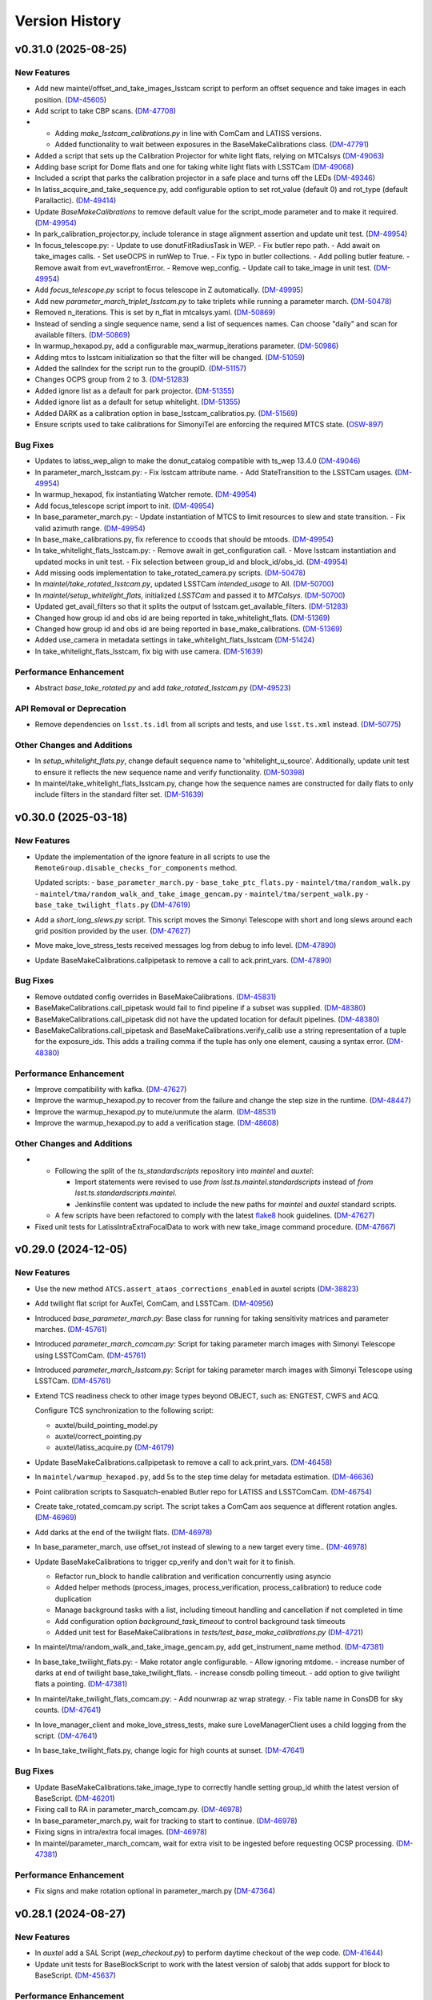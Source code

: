 .. py:currentmodule:: lsst.ts.externalscripts

.. _lsst.ts.externalscripts.version_history:

===============
Version History
===============

.. towncrier release notes start

v0.31.0 (2025-08-25)
====================

New Features
------------

- Add new maintel/offset_and_take_images_lsstcam script to perform an offset sequence and take images in each position. (`DM-45605 <https://rubinobs.atlassian.net/browse/DM-45605>`_)
- Add script to take CBP scans. (`DM-47708 <https://rubinobs.atlassian.net/browse/DM-47708>`_)
- - Adding `make_lsstcam_calibrations.py` in line with ComCam and LATISS versions.
  - Added functionality to wait between exposures in the BaseMakeCalibrations class. (`DM-47791 <https://rubinobs.atlassian.net/browse/DM-47791>`_)
- Added a script that sets up the Calibration Projector for white light flats, relying on MTCalsys (`DM-49063 <https://rubinobs.atlassian.net/browse/DM-49063>`_)
- Adding base script for Dome flats and one for taking white light flats with LSSTCam (`DM-49068 <https://rubinobs.atlassian.net/browse/DM-49068>`_)
- Included a script that parks the calibration projector in a safe place and turns off the LEDs (`DM-49346 <https://rubinobs.atlassian.net/browse/DM-49346>`_)
- In latiss_acquire_and_take_sequence.py, add configurable option to set rot_value (default 0) and rot_type (default Parallactic). (`DM-49414 <https://rubinobs.atlassian.net/browse/DM-49414>`_)
- Update `BaseMakeCalibrations` to remove default value for the script_mode parameter and to make it required. (`DM-49954 <https://rubinobs.atlassian.net/browse/DM-49954>`_)
- In park_calibration_projector.py, include tolerance in stage alignment assertion and update unit test. (`DM-49954 <https://rubinobs.atlassian.net/browse/DM-49954>`_)
- In focus_telescope.py:
  - Update to use donutFitRadiusTask in WEP.
  - Fix butler repo path. 
  - Add await on take_images calls.
  - Set useOCPS in runWep to True.
  - Fix typo in butler collections.
  - Add polling butler feature.
  - Remove await from evt_wavefrontError.
  - Remove wep_config. 
  - Update call to take_image in unit test. (`DM-49954 <https://rubinobs.atlassian.net/browse/DM-49954>`_)
- Add `focus_telescope.py` script to focus telescope in Z automatically. (`DM-49995 <https://rubinobs.atlassian.net/browse/DM-49995>`_)
- Add new `parameter_march_triplet_lsstcam.py` to take triplets while running a parameter march. (`DM-50478 <https://rubinobs.atlassian.net/browse/DM-50478>`_)
- Removed n_iterations. This is set by n_flat in mtcalsys.yaml. (`DM-50869 <https://rubinobs.atlassian.net/browse/DM-50869>`_)
- Instead of sending a single sequence name, send a list of sequences names. Can choose "daily" and scan for available filters. (`DM-50869 <https://rubinobs.atlassian.net/browse/DM-50869>`_)
- In warmup_hexapod.py, add a configurable max_warmup_iterations parameter. (`DM-50986 <https://rubinobs.atlassian.net/browse/DM-50986>`_)
- Adding mtcs to lsstcam initialization so that the filter will be changed. (`DM-51059 <https://rubinobs.atlassian.net/browse/DM-51059>`_)
- Added the salIndex for the script run to the groupID. (`DM-51157 <https://rubinobs.atlassian.net/browse/DM-51157>`_)
- Changes OCPS group from 2 to 3. (`DM-51283 <https://rubinobs.atlassian.net/browse/DM-51283>`_)
- Added ignore list as a default for park projector. (`DM-51355 <https://rubinobs.atlassian.net/browse/DM-51355>`_)
- Added ignore list as a default for setup whitelight. (`DM-51355 <https://rubinobs.atlassian.net/browse/DM-51355>`_)
- Added DARK as a calibration option in base_lsstcam_calibratios.py. (`DM-51569 <https://rubinobs.atlassian.net/browse/DM-51569>`_)
- Ensure scripts used to take calibrations for SimonyiTel are enforcing the required MTCS state. (`OSW-897 <https://rubinobs.atlassian.net/browse/OSW-897>`_)


Bug Fixes
---------

- Updates to latiss_wep_align to make the donut_catalog compatible with ts_wep 13.4.0 (`DM-49046 <https://rubinobs.atlassian.net/browse/DM-49046>`_)
- In parameter_march_lsstcam.py:
  - Fix lsstcam attribute name.
  - Add StateTransition to the LSSTCam usages. (`DM-49954 <https://rubinobs.atlassian.net/browse/DM-49954>`_)
- In warmup_hexapod, fix instantiating Watcher remote. (`DM-49954 <https://rubinobs.atlassian.net/browse/DM-49954>`_)
- Add focus_telescope script import to init. (`DM-49954 <https://rubinobs.atlassian.net/browse/DM-49954>`_)
- In base_parameter_march.py:
  - Update instantiation of MTCS to limit resources to slew and state transition.
  - Fix valid azimuth range. (`DM-49954 <https://rubinobs.atlassian.net/browse/DM-49954>`_)
- In base_make_calibrations.py, fix reference to ccoods that should be mtoods. (`DM-49954 <https://rubinobs.atlassian.net/browse/DM-49954>`_)
- In take_whitelight_flats_lsstcam.py:
  - Remove await in get_configuration call.
  - Move lsstcam instantiation and updated mocks in unit test.
  - Fix selection between group_id and block_id/obs_id. (`DM-49954 <https://rubinobs.atlassian.net/browse/DM-49954>`_)
- Add missing oods implementation to take_rotated_camera.py scripts. (`DM-50478 <https://rubinobs.atlassian.net/browse/DM-50478>`_)
- In `maintel/take_rotated_lsstcam.py`, updated LSSTCam `intended_usage` to All. (`DM-50700 <https://rubinobs.atlassian.net/browse/DM-50700>`_)
- In `maintel/setup_whitelight_flats`, initialized `LSSTCam` and passed it to `MTCalsys`. (`DM-50700 <https://rubinobs.atlassian.net/browse/DM-50700>`_)
- Updated get_avail_filters so that it splits the output of lsstcam.get_available_filters. (`DM-51283 <https://rubinobs.atlassian.net/browse/DM-51283>`_)
- Changed how group id and obs id are being reported in take_whitelight_flats. (`DM-51369 <https://rubinobs.atlassian.net/browse/DM-51369>`_)
- Changed how group id and obs id are being reported in base_make_calibrations. (`DM-51369 <https://rubinobs.atlassian.net/browse/DM-51369>`_)
- Added use_camera in metadata settings in take_whitelight_flats_lsstcam (`DM-51424 <https://rubinobs.atlassian.net/browse/DM-51424>`_)
- In take_whitelight_flats_lsstcam, fix big with use camera. (`DM-51639 <https://rubinobs.atlassian.net/browse/DM-51639>`_)


Performance Enhancement
-----------------------

- Abstract `base_take_rotated.py` and add `take_rotated_lsstcam.py` (`DM-49523 <https://rubinobs.atlassian.net/browse/DM-49523>`_)


API Removal or Deprecation
--------------------------

- Remove dependencies on ``lsst.ts.idl`` from all scripts and tests, and use ``lsst.ts.xml`` instead. (`DM-50775 <https://rubinobs.atlassian.net/browse/DM-50775>`_)


Other Changes and Additions
---------------------------

- In `setup_whitelight_flats.py`, change default sequence name to 'whitelight_u_source'.
  Additionally, update unit test to ensure it reflects the new sequence name and verify functionality. (`DM-50398 <https://rubinobs.atlassian.net/browse/DM-50398>`_)
- In maintel/take_whitelight_flats_lsstcam.py, change how the sequence names are constructed for daily flats to only include filters in the standard filter set. (`DM-51639 <https://rubinobs.atlassian.net/browse/DM-51639>`_)


v0.30.0 (2025-03-18)
====================

New Features
------------

- Update the implementation of the ignore feature in all scripts to use the ``RemoteGroup.disable_checks_for_components`` method.

  Updated scripts:
  - ``base_parameter_march.py``
  - ``base_take_ptc_flats.py``
  - ``maintel/tma/random_walk.py``
  - ``maintel/tma/random_walk_and_take_image_gencam.py``
  - ``maintel/tma/serpent_walk.py``
  - ``base_take_twilight_flats.py`` (`DM-47619 <https://rubinobs.atlassian.net/browse/DM-47619>`_)
- Add a `short_long_slews.py` script.
  This script moves the Simonyi Telescope with short and long slews around each grid position provided by the user. (`DM-47627 <https://rubinobs.atlassian.net/browse/DM-47627>`_)
- Move make_love_stress_tests received messages log from debug to info level. (`DM-47890 <https://rubinobs.atlassian.net/browse/DM-47890>`_)
- Update BaseMakeCalibrations.callpipetask to remove a call to ack.print_vars. (`DM-47890 <https://rubinobs.atlassian.net/browse/DM-47890>`_)


Bug Fixes
---------

- Remove outdated config overrides in BaseMakeCalibrations. (`DM-45831 <https://rubinobs.atlassian.net/browse/DM-45831>`_)
- BaseMakeCalibrations.call_pipetask would fail to find pipeline if a subset was supplied. (`DM-48380 <https://rubinobs.atlassian.net/browse/DM-48380>`_)
- BaseMakeCalibrations.call_pipetask did not have the updated location for default pipelines. (`DM-48380 <https://rubinobs.atlassian.net/browse/DM-48380>`_)
- BaseMakeCalibrations.call_pipetask and BaseMakeCalibrations.verify_calib use a string representation of a tuple for the exposure_ids.  This adds a trailing comma if the tuple has only one element, causing a syntax error. (`DM-48380 <https://rubinobs.atlassian.net/browse/DM-48380>`_)


Performance Enhancement
-----------------------

- Improve compatibility with kafka. (`DM-47627 <https://rubinobs.atlassian.net/browse/DM-47627>`_)
- Improve the warmup_hexapod.py to recover from the failure and change the step size in the runtime. (`DM-48447 <https://rubinobs.atlassian.net/browse/DM-48447>`_)
- Improve the warmup_hexapod.py to mute/unmute the alarm. (`DM-48531 <https://rubinobs.atlassian.net/browse/DM-48531>`_)
- Improve the warmup_hexapod.py to add a verification stage. (`DM-48608 <https://rubinobs.atlassian.net/browse/DM-48608>`_)


Other Changes and Additions
---------------------------

- - Following the split of the `ts_standardscripts` repository into `maintel` and `auxtel`:

    - Import statements were revised to use `from lsst.ts.maintel.standardscripts` instead of `from lsst.ts.standardscripts.maintel`.
    - Jenkinsfile content was updated to include the new paths for `maintel` and `auxtel` standard scripts.

  - A few scripts have been refactored to comply with the latest `flake8 <https://flake8.pycqa.org/en/latest/>`_ hook guidelines. (`DM-47627 <https://rubinobs.atlassian.net/browse/DM-47627>`_)
- Fixed unit tests for LatissIntraExtraFocalData to work with new take_image command procedure. (`DM-47667 <https://rubinobs.atlassian.net/browse/DM-47667>`_)


v0.29.0 (2024-12-05)
====================

New Features
------------

- Use the new method ``ATCS.assert_ataos_corrections_enabled`` in auxtel scripts (`DM-38823 <https://rubinobs.atlassian.net/browse/DM-38823>`_)
- Add twilight flat script for AuxTel, ComCam, and LSSTCam. (`DM-40956 <https://rubinobs.atlassian.net/browse/DM-40956>`_)
- Introduced `base_parameter_march.py`: Base class for running for taking sensitivity matrices and parameter marches. (`DM-45761 <https://rubinobs.atlassian.net/browse/DM-45761>`_)
- Introduced `parameter_march_comcam.py`: Script for taking parameter march images with Simonyi Telescope using LSSTComCam. (`DM-45761 <https://rubinobs.atlassian.net/browse/DM-45761>`_)
- Introduced `parameter_march_lsstcam.py`: Script for taking parameter march images with Simonyi Telescope using LSSTCam. (`DM-45761 <https://rubinobs.atlassian.net/browse/DM-45761>`_)
- Extend TCS readiness check to other image types beyond OBJECT, such as:
  ENGTEST, CWFS and ACQ.

  Configure TCS synchronization to the following script:

  - auxtel/build_pointing_model.py
  - auxtel/correct_pointing.py
  - auxtel/latiss_acquire.py (`DM-46179 <https://rubinobs.atlassian.net/browse/DM-46179>`_)
- Update BaseMakeCalibrations.callpipetask to remove a call to ack.print_vars. (`DM-46458 <https://rubinobs.atlassian.net/browse/DM-46458>`_)
- In ``maintel/warmup_hexapod.py``, add 5s to the step time delay for metadata estimation. (`DM-46636 <https://rubinobs.atlassian.net/browse/DM-46636>`_)
- Point calibration scripts to Sasquatch-enabled Butler repo for LATISS and LSSTComCam. (`DM-46754 <https://rubinobs.atlassian.net/browse/DM-46754>`_)
- Create take_rotated_comcam.py script.
  The script takes a ComCam aos sequence at different rotation angles. (`DM-46969 <https://rubinobs.atlassian.net/browse/DM-46969>`_)
- Add darks at the end of the twilight flats. (`DM-46978 <https://rubinobs.atlassian.net/browse/DM-46978>`_)
- In base_parameter_march, use offset_rot instead of slewing to a new target every time.. (`DM-46978 <https://rubinobs.atlassian.net/browse/DM-46978>`_)
- Update BaseMakeCalibrations to trigger cp_verify and don't wait for it to finish.

  - Refactor run_block to handle calibration and verification concurrently
    using asyncio
  - Added helper methods (process_images, process_verification,
    process_calibration) to reduce code duplication
  - Manage background tasks with a list, including timeout handling and
    cancellation if not completed in time
  - Add configuration option `background_task_timeout` to control
    background task timeouts
  - Added unit test for BaseMakeCalibrations in
    `tests/test_base_make_calibrations.py` (`DM-4721 <https://rubinobs.atlassian.net/browse/DM-4721>`_)
- In maintel/tma/random_walk_and_take_image_gencam.py, add get_instrument_name method. (`DM-47381 <https://rubinobs.atlassian.net/browse/DM-47381>`_)
- In base_take_twilight_flats.py:
  - Make rotator angle configurable.
  - Allow ignoring mtdome.
  - increase number of darks at end of twilight base_take_twilight_flats.
  - increase consdb polling timeout.
  - add option to give twilight flats a pointing. (`DM-47381 <https://rubinobs.atlassian.net/browse/DM-47381>`_)
- In maintel/take_twilight_flats_comcam.py:
  - Add nounwrap az wrap strategy.
  - Fix table name in ConsDB for sky counts. (`DM-47641 <https://rubinobs.atlassian.net/browse/DM-47641>`_)
- In love_manager_client and moke_love_stress_tests, make sure LoveManagerClient uses a child logging from the script. (`DM-47641 <https://rubinobs.atlassian.net/browse/DM-47641>`_)
- In base_take_twilight_flats.py, change logic for high counts at sunset. (`DM-47641 <https://rubinobs.atlassian.net/browse/DM-47641>`_)


Bug Fixes
---------

- Update BaseMakeCalibrations.take_image_type to correctly handle setting group_id whith the latest version of BaseScript. (`DM-46201 <https://rubinobs.atlassian.net/browse/DM-46201>`_)
- Fixing call to RA in parameter_march_comcam.py. (`DM-46978 <https://rubinobs.atlassian.net/browse/DM-46978>`_)
- In base_parameter_march.py, wait for tracking to start to continue. (`DM-46978 <https://rubinobs.atlassian.net/browse/DM-46978>`_)
- Fixing signs in intra/extra focal images. (`DM-46978 <https://rubinobs.atlassian.net/browse/DM-46978>`_)
- In maintel/parameter_march_comcam, wait for extra visit to be ingested before requesting OCSP processing. (`DM-47381 <https://rubinobs.atlassian.net/browse/DM-47381>`_)


Performance Enhancement
-----------------------

- Fix signs and make rotation optional in parameter_march.py (`DM-47364 <https://rubinobs.atlassian.net/browse/DM-47364>`_)


v0.28.1 (2024-08-27)
====================

New Features
------------

- In `auxtel` add a SAL Script (`wep_checkout.py`) to perform daytime checkout of the wep code. (`DM-41644 <https://rubinobs.atlassian.net/browse/DM-41644>`_)
- Update unit tests for BaseBlockScript to work with the latest version of salobj that adds support for block to BaseScript. (`DM-45637 <https://rubinobs.atlassian.net/browse/DM-45637>`_)


Performance Enhancement
-----------------------

- * Update latiss_wep_align.py to use ts_wep v10 (`DM-41643 <https://rubinobs.atlassian.net/browse/DM-41643>`_)
- In auxtel/latiss_acquire_and_take_sequence.py, increase blind offset lower limit position. (`DM-45467 <https://rubinobs.atlassian.net/browse/DM-45467>`_)
- In take_comcam_guider_image, log roi_spec. (`DM-45467 <https://rubinobs.atlassian.net/browse/DM-45467>`_)


Documentation
-------------

- Fix ``ts_externalscripts`` doc page to correctly show ``ts_externalscripts`` instead of ``ts_standardscripts``. (`DM-41364 <https://rubinobs.atlassian.net/browse/DM-41364>`_)


v0.28.0 (2024-07-30)
====================

New Features
------------

- Add new TakeComCamGuiderImage script, designed to test ComCam guider mode. (`DM-45401 <https://rubinobs.atlassian.net/browse/DM-45401>`_)
- Add new TakePTCFlatsComcam script to take PTC flats with ComCam while scanning electrometer. (`DM-45406 <https://rubinobs.atlassian.net/browse/DM-45406>`_)


Bug Fixes
---------

- In ``take_ptc_flats_comcam`` add ``StateTransition`` usage to Camera instance. (`DM-45232 <https://rubinobs.atlassian.net/browse/DM-45232>`_)
- In ``base_make_calibrations.py``, fix issue with ``take_image_type`` method trying to set ``self.group_id``.

  This is a class property and cannot be changed.
  Instead, use a local variable.Add your info here (`DM-45232 <https://rubinobs.atlassian.net/browse/DM-45232>`_)
- In ``take_ptc_flats_comcam`` add a setup_instrument to change filter.

  This is needed because ComCam is still returning an error when we tell it to select a filter that is already selected. (`DM-45232 <https://rubinobs.atlassian.net/browse/DM-45232>`_)
- In take_ptc_flats_comcam.py, fix issue with take_image_type method trying to set self.group_id. (`DM-45232 <https://rubinobs.atlassian.net/browse/DM-45232>`_)
- In ``take_ptc_flats_comcam`` remove default value from schema. (`DM-45232 <https://rubinobs.atlassian.net/browse/DM-45232>`_)


v0.27.6 (2024-07-15)
====================

New Features
------------

- In base_make_calibrations enable block metadata. (`DM-44231 <https://rubinobs.atlassian.net/browse/DM-44231>`_)
- In auxtel/correct_pointing.py, add feature to limit max number of iterations. (`DM-44231 <https://rubinobs.atlassian.net/browse/DM-44231>`_)
- In ``base_make_calibrations.py``, add metadata keywords (program, reason, note and group_id) to take_image call. (`DM-45220 <https://rubinobs.atlassian.net/browse/DM-45220>`_)


Bug Fixes
---------

- Update auxtel/latiss_wep_align to use camera from lsst obs package instead of getting it from the butler. (`DM-44824 <https://rubinobs.atlassian.net/browse/DM-44824>`_)
- Update pipeline paths, filenames, and subset names to reflect upstream changes in `cp_pipe` and `cp_verify`. (`DM-44873 <https://rubinobs.atlassian.net/browse/DM-44873>`_)


Documentation
-------------

- Update version history notes and towncrier ticket links to use cloud jira project. (`DM-44192 <https://rubinobs.atlassian.net/browse/DM-44192>`_)


v0.27.5 (2024-05-02)
====================

New Features
------------

- In auxtel/correct_pointing.py, add option to pass instrument filter to configuration. (`DM-44131 <https://rubinobs.atlassian.net/browse/DM-44131>`_)


v0.27.4 (2024-02-12)
====================

Performance Enhancement
-----------------------

- In ``/auxtel/latiss_wep_align.py``, change how the source selection is checked when running wep.
  Instead of relying on the intra-focal image as the basis, compute the distance to the boresight and either use the source detected (if it is close enough to the bore sight) or use the source detected for the other image.
  It will also raise an exception if both sources are too far from the boresight.

  In ``auxtel/latiss_base_align.py``, add gains when converting from wavefront error to hexapod correction. (`DM-42690 <https://rubinobs.atlassian.net/browse/DM-42690>`_)


v0.27.3 (2024-02-02)
====================

New Features
------------

- In ``auxtel/latiss_base_align.py`` added `self.next_supplemented_group_id()` call so that intra and extra focal images have the same group id.
  (`DM-41684 <https://rubinobs.atlassian.net/browse/DM-41684>`_) (`DM-41684 <https://rubinobs.atlassian.net/browse/DM-41684>`_)


v0.27.2 (2023-12-14)
====================

New Features
------------

- In ``auxtel/correct_pointing.py``, add config to reset the AOS offsets. (`DM-41870 <https://rubinobs.atlassian.net/browse/DM-41870>`_)


Bug Fixes
---------

- Fixed a bug in `latiss_base_align.py` module when trying to flush the `ataos.evt_detailedState` event before resetting resetting the hexapod to its initial position.
  That flush was not needed, redundant and it was causing an error. (`DM-41718 <https://rubinobs.atlassian.net/browse/DM-41718>`_)
- In ``auxtel/latiss_acquire_and_take_sequence.py``, add floor to y-value of final blind offset position to prevent target landing off of detector. (`DM-41870 <https://rubinobs.atlassian.net/browse/DM-41870>`_)


v0.27.1 (2023-11-29)
====================

Bug Fixes
---------

- * Fix ``make_love_uptime_tests`` to use proper dict keys format (`DM-41266 <https://rubinobs.atlassian.net/browse/DM-41266>`_)


Other Changes and Additions
---------------------------

- * In ``love_manager_client``, ``make_love_stress_tests`` and ``make_love_uptime_tests`` change location attribute to be an URL instead of a domain
  * In ``love_manager_client`` remove ``command_url``
  * In ``make_love_stress_tests`` and ``make_love_uptime_tests`` make both ``USER_USERNAME`` and ``USER_USER_PASS`` environment variables required (`DM-41536 <https://rubinobs.atlassian.net/browse/DM-41536>`_)


v0.27.0 (2023-10-30)
====================

New Features
------------

- Update ``maintel/tma/random_walk.py`` to have timer outside the generator ``get_azel_random_walk``
- Create ``maintel/tma/random_walk_and_take_image_gencam.py`` based on ``BaseTrackTargetAndTakeImage`` and ``RandomWalk`` (`DM-38437 <https://rubinobs.atlassian.net/browse/DM-38437>`_)


v0.26.1 (2023-10-06)
====================

New Features
------------

- In ``auxtel/latiss_base_align.py``, add functionality to return hexapod to its initial position in case of failures during the alignment process.. (`DM-37831 <https://rubinobs.atlassian.net/browse/DM-37831>`_)
- In ``auxtel/correct_pointing``, reset offsets after slewing to avoid elevation out of range issue.
  In ``auxtel/latiss_base_align.py``, relax default focus threshold. (`DM-40852 <https://rubinobs.atlassian.net/browse/DM-40852>`_)


Documentation
-------------

- Integrate towncrier for release notes and change log management (`DM-40534 <https://rubinobs.atlassian.net/browse/DM-40534>`_)


Other Changes and Additions
---------------------------

- In `news_creation.yaml` remove the `--dir` parameter from towncrier check action. (`DM-40534 <https://rubinobs.atlassian.net/browse/DM-40534>`_)


v0.26.0
=======

* Add new script ``make_love_uptime_tests.py``.
  This script is used to test the uptime of the LOVE system.
* Add new module ``love_manager_client.py``.
  This module is used to create a LOVE Manager client.
* In ``auxtel/correct_pointing.py``, fix bug where ``magnitude_range`` and ``radius`` were not being passed to ``find_target``.

v0.25.7
=======

* In ``auxtel/correct_pointing.py``, update default search parameters to increase chance of finding target in local catalog.
* Remove ``setup.cfg`` file and update flake8 options in ``pyproject.toml``. Update conda recipe.
* In ``auxtel/latiss_base_align.py``, reduce default focus correction threshold.


v0.25.6
=======

* In ``maintel/make_comcam_calibrations.py``, fix typo in pipeline instrument name.

v0.25.5
=======

* In ``auxtel/correct_pointing.py``, fixed bug where ``_center`` could send ``Nan`` offsets to atcs.

v0.25.4
=======

* In ``base_make_calibrations.py``, update to check for instrument ``cp_verify`` config file first.

v0.25.3
=======

* In ``auxtel/latiss_base_align.py``, update sensitiviy matrix and add hexapod_offset_scale from constants. 
* In ``auxtel/correct_pointing.py``, update default search radius to 5.0 deg. 

v0.25.2
=======

* In ``auxtel/latiss_base_align.py`` and ``auxtel/latiss_intra_extra_focal_data.py`` replace calls of look_up_table_offset with new atcs method offset_aos_lut.
* Add new ``.github/workflows/changelog.yaml`` file. 

v0.25.1
=======

* In ``auxtel/latiss_acquire.py``, fix call to ``get_next_image_data_id``.

v0.25.0
=======

* In ``random_walk.py``:
    * The ``random_walk_azel_by_time`` function now returns a dataclass
    * Replace ``.get`` calls with ``.aget`` calls 
    * Fix/improve docstring in RandomWalkData
    * Remove unused variable ```data```
    * Remove/improve log messages in ``random_walk_by_time``
    * Improve random_walk_azel_by_time docstring to explain the name ``origin``

* Add new script ``latiss_acquire.py`` for AuxTel.
  This script is used to slew to a target and center it at a specific position.
  
* In ``auxtel/correct_pointing`` and ``auxtel/latiss_base_align``, add config to search local catalog and set to HD_cwfs_stars by default. 

* In ``auxtel/latiss_wep_align.py``, remove inline method ``get_image`` and import/use new method ``get_image_sync` from ts_observing_utilities.

* Update latiss_wep_align to work with version 5 of ts_wep

* In ``auxtel/latiss_intra_extra_focal_data``, take detection image after applying offset.

* In ``auxtel/latiss_base_align.py``, implement telescope offset correction when applying tip-tilt hexapod offsets.

* Run isort.

* Update Jenkinsfile to use shared library.

* Configure package to use ts_pre_commit to manage pre_commit hooks.

v0.24.0
=======

* Add new Script ``LatissIntraExtraFocalData`` for AuxTel.
  This script is used to take intra and extra focal data with given look up table offsets.
  It uses the ``latiss_base_align.py`` module.

* In ``latiss_base_algin.py``:
    * Expand functionality of offset_hexapod() and rename to look_up_table_hexapod
    * Add slew_to_target function

v0.23.4
=======

* In ``make_base_calibrations.py``:

    * Update number and exposure times for darks.

v0.23.3
=======

* Update pre-commit hook versions.
* Run black 23.1.0.

v0.23.2
=======

* In ``make_love_stress_tests.py``:

    * Add delay to Manager clients creation.
    * Stop changing CSCs states. Now only checks if CSCs are enabled, otherwise raises an exception.

* In ``auxtel/latiss_wep_align.py``, update ``get_donut_catalog`` to include ``blend_centroid_x`` / ``blend_centroid_y`` to the donut catalog.

v0.23.1
=======

* In ``auxtel/latiss_cwfs_align.py``, update log messages with positions of sources found.

* Add new Script ``StressLOVE``.
  This scripts generates LOVE-manager clients in order to stress the system.
  It calculates a mean latency after a certain amount of messages is received.

v0.23.0
=======
* Add new Script ``RandomWalk`` for MainTel.
  This script slew and track objects on sky while performing offsets with pre-defined size in random directions.
  It also has a probability of performing larger offsets.

* Add new Script ``SerpentWalk`` for MainTel.
  This script slew and track targets on sky following an Az/El.
  For the first Az, it goes up in elevation. For the following Az, it goes down in elevation.
  This up/down pattern resembles a serpent walking on sky.
  The script also allows using a cut-off elevation angle.
  The number of targets above the cut-off elevation angle is cut in half.


v0.22.0
=======

* Add new Script ``TrackTargetSched`` for MainTel.
  This script implements a simple visit consisting of slewing to a target and start tracking.


v0.21.0
=======


* Add new Script ``CorrectPointing`` for AuxTel.
  This Script is to be used at the start of the night to correct any zero point offset in the pointing.
* In ``maintel/make_comcam_calibrations.py``, fix ``id`` of the configuration schema.
* In ``auxtel/make_latiss_calibrations``, fix ``id`` of the configuration schema.
* In ``base_make_calibrations.py``:

    * Fix ``id`` of the configuration schema.
    * Catch any exception when processing calibrations, log it and continue.
    * Catch any exception in do_verify, log it and continue.


v0.20.0
=======

* In base_make_calibrations:

  * Set do_gain_from_flat_pair to True by default.
  * Log errors instead of raising.
  * Delete RuntimeErrors related to OCPS and certification.

v0.19.1
=======

* Update unit tests for compatibility with ts_salobj 7.2.

v0.19.0
=======

* In ``python/lsst/ts/externalscripts/auxtel/build_pointing_model.py``:

  * Add new feature that allow users to select different types of grids; healpy (original) or radec (new).

  * Add rotator sequence feature.

  * Allow users to skip a number of points at the beginning of the sequence.

* Run `isort`.

v0.18.1
=======

* In ``python/lsst/ts/externalscripts/auxtel/latiss_base_align.py``:

  * Fix bug in configure method.
  * Fix small bug so the hexapod goes back to the proper position after the intra/extra movement.

* Update ``test_latiss_cwfs_align.py`` to test configuration.
* Modernize Jenkinsfile for CI job.

v0.18.0
=======

* Add new script `python/lsst/ts/externalscripts/maintel/warmup_hexapod.py`.
  This new script is used to move one of the two hexapods to its maximum position in incremental steps.

v0.17.3
=======

* In `python/lsst/ts/externalscripts/auxtel/make_latiss_calibrations.py`, add option to change the grating.

* In `python/lsst/ts/externalscripts/auxtel/make_latiss_calibrations.py`, `python/lsst/ts/externalscripts/maintel/make_comcam_calibrations.py`, and
  `python/lsst/ts/externalscripts/base_make_calibrations.py`, replace ``master calibrations`` for ``combined calibrations``.

v0.17.2
=======

* In `python/lsst/ts/externalscripts/auxtel/latiss_acquire_and_take_sequence.py`, add feasibility check before executing script.
  This will check that all TCS and LATISS controlled CSCs are enabled and that the required ATAOS corrections are enabled.

* In `python/lsst/ts/externalscripts/auxtel/latiss_base_align.py``:

  * Add feasibility check before executing script.
    This will check that all CSCs are enabled and that the required ATAOS corrections are enabled.
  * Move the target configuration step from the ``configure`` step into the ``run`` step, to prevent the script from failing and remaining in "UNCONFIGURED" state.

* In `python/lsst/ts/externalscripts/auxtel/latiss_wep_align.py` replace use of `BestEffortIsr` in type annotation with `typing.All` to support `summit_utils` as a optional package.

v0.17.1
=======

* In ``auxtel/latiss_base_align.py``, add support for loading a playlist.
  This is useful for running integration-type tests.

* In LatissBaseAlign:

  * Fix issue in ``configure`` method accessing ``self.config`` instead of ``config``.
  * Change default rotator strategy from ``SkyAuto`` to ``PhysicalSky``.

v0.17.0
=======

* Add new metaclass, ``LatissBaseAlign``, which contains the generic actions required to execute a curvature wavefront error measurement, abstracting the computation part.
  The meta script performs the following actions:

    * slew to a selected target,
    * acquire intra/extra focal data by offsetting the hexapod in z,
    * run a meta function that computes the wavefront errors,
    * de-rotate the wavefront errors,
    * apply a sensitivity matrix to compute hexapod and telescope offsets,
    * apply comma and focus correction to the hexapod and pointing offsets.

  Therefore child implementations are only left to implement the function that computes the wavefront errors.

* In ``LatissCWFSAlign``, use new meta script ``LatissBaseAlign``.
  This basically removes all the code that was moved from ``LatissCWFSAlign`` into ``LatissBaseAlign``.

* Add unit tests for new ``LatissWEPAlign`` script.

* Add new ``LatissWEPAlign`` script that implements ``LatissBaseAlign`` script by using the wavefront estimation pipeline task.
  This is the same code we will use for the main telescope and is designed as a DM pipeline task, rather than a standalone python code as CWFS.
  Note that the code is developed to use most of the processing done by the cwfs version using, for instance, ``BestEfforIsr`` to rapidly process the raw frames and  ``QuickFrameMeasurementTask`` to find the donuts.
  The data is then passed along to the pipeline task for processing.
  Also, note that the processing is done in parallel in a separate python process.
  This guarantees that the main processing (driving the Script) is kept free of load.
  The amount of data passed from one process to another is rather small in this case, only the pipeline task result and the quick frame measurements are returned.

* In LatissCWFSAlign unit test:

  * rename run_cwfs -> run_align
  * rename sensitivity_matrix -> matrix_sensitivity
  * rename total_coma_x_offset -> offset_total_coma_x
  * rename total_coma_y_offset -> offset_total_coma_y
  * rename total_focus_offset -> offset_total_focus
  * update access to results for dict to new ``LatissAlignResults`` dataclass
  * remove ``__all__``
  * add missing line on license header.


v0.16.1
=======

* In ``LatissAcquireAndTakeSequence.configure``, replace usage of deprecated ``collections.Iterable`` with ``collections.abc.Iterable``.
* In ``LatissCWFSAlign`` fix missing space in error message.


v0.16.0
=======

* First version with documentation.
* Updated latiss_cwfs_align to handle case where the applied offsets to the ATAOS are too small for a correction to be applied.

